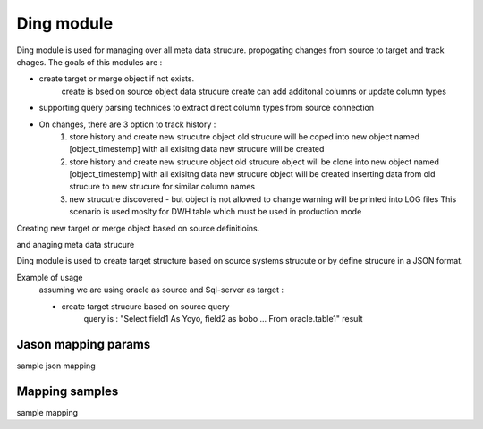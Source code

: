 .. _tag_mapping:

Ding module
===========

Ding module is used for managing over all meta data strucure. propogating changes from source to target and track
chages. The goals of this modules are :

- create target or merge object if not exists.
    create is bsed on source object data strucure
    create can add additonal columns or update column types
- supporting query parsing technices to extract direct column types from source connection
- On changes, there are 3 option to track history :
    1.  store history and create new strucutre object
        old strucure will be coped into new object named [object_timestemp] with all exisitng data
        new strucure will be created
    2.  store history and create new strucure object
        old strucure object will be clone into new object named [object_timestemp] with all exisitng data
        new strucure object will be created
        inserting data from old strucure to new strucure for similar column names
    3.  new strucutre discovered - but object is not allowed to change
        warning will be printed into LOG files
        This scenario is used moslty for DWH table which must be used in production mode




Creating new target or merge object based on source definitioins.

and anaging meta data strucure

Ding module is used to create target structure based on source systems strucute or by define strucure
in a JSON format.

Example of usage
    assuming we are using oracle as source and Sql-server as target :

    - create target strucure based on source query
        query is : "Select field1 As Yoyo, field2 as bobo ... From oracle.table1"
        result



Jason mapping params
####################

sample json mapping

Mapping samples
###############

sample mapping

